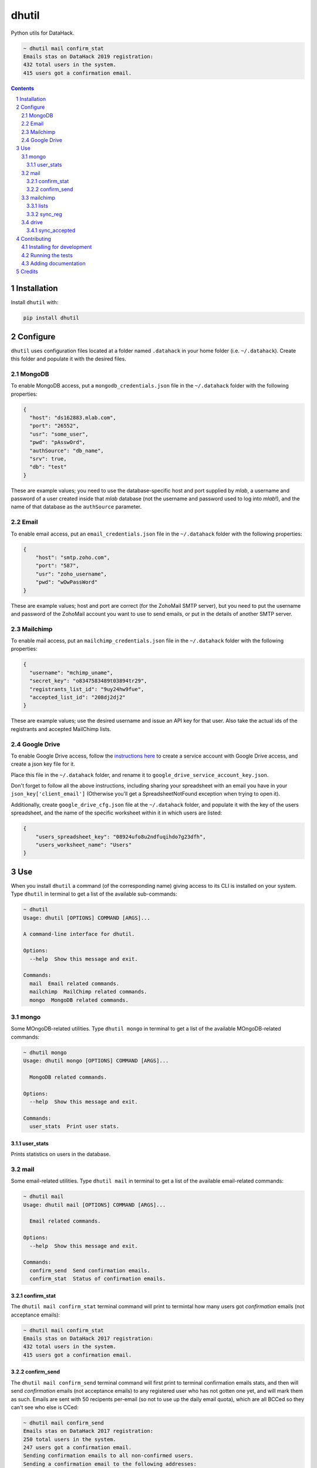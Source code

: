 dhutil
######
|PyPI-Status| |PyPI-Versions| |LICENCE|

Python utils for DataHack.

.. code-block:: bash

  ~ dhutil mail confirm_stat
  Emails stas on DataHack 2019 registration:
  432 total users in the system.
  415 users got a confirmation email.

.. contents::

.. section-numbering::


Installation
============

Install ``dhutil`` with:

.. code-block:: bash

  pip install dhutil


Configure
=========

``dhutil`` uses configuration files located at a folder named ``.datahack`` in your home folder (i.e. ``~/.datahack``). Create this folder and populate it with the desired files.


MongoDB
-------

To enable MongoDB access, put a ``mongodb_credentials.json`` file in the ``~/.datahack`` folder with the following properties:

.. code-block:: json

  {
    "host": "ds162883.mlab.com",
    "port": "26552",
    "usr": "some_user",
    "pwd": "pAsswOrd",
    "authSource": "db_name",
    "srv": true,
    "db": "test"
  }

These are example values; you need to use the database-specific host and port supplied by *mlab*, a username and password of a user created inside that *mlab* database (not the username and password used to log into *mlab*!), and the name of that database as the ``authSource`` parameter.


Email
-----

To enable email access, put an ``email_credentials.json`` file in the ``~/.datahack`` folder with the following properties:

.. code-block:: json

  {
      "host": "smtp.zoho.com",
      "port": "587",
      "usr": "zoho_username",
      "pwd": "wOwPassWord"
  }

These are example values; host and port are correct (for the ZohoMail SMTP server), but you need to put the username and password of the ZohoMail account you want to use to send emails, or put in the details of another SMTP server.


Mailchimp
---------

To enable mail access, put an ``mailchimp_credentials.json`` file in the ``~/.datahack`` folder with the following properties:

.. code-block:: json

        {
          "username": "mchimp_uname",
          "secret_key": "o8347583489t03894tr29",
          "registrants_list_id": "9uy24hw9fue",
          "accepted_list_id": "208dj2dj2"
        }

These are example values; use the desired username and issue an API key for that user. Also take the actual ids of the registrants and accepted MailChimp lists.


Google Drive
------------

To enable Google Drive access, follow the `instructions here <https://gspread.readthedocs.io/en/latest/oauth2.html>`_ to create a service account with Google Drive access, and create a json key file for it.

Place this file in the ``~/.datahack`` folder, and rename it to ``google_drive_service_account_key.json``.

Don't forget to follow all the above instructions, including sharing your spreadsheet with an email you have in your ``json_key['client_email']`` (Otherwise you’ll get a SpreadsheetNotFound exception when trying to open it).

Additionally, create ``google_drive_cfg.json`` file at the ``~/.datahack`` folder, and populate it with the key of the users spreadsheet, and the name of the specific worksheet within it in which users are listed:

.. code-block:: json

        {
            "users_spreadsheet_key": "08924ufo8u2ndfuqihdo7g23dfh",
            "users_worksheet_name": "Users"
        }


Use
===

When you install ``dhutil`` a command (of the corresponding name) giving access to its CLI is installed on your system. Type ``dhutil`` in terminal to get a list of the available sub-commands:

.. code-block:: bash

  ~ dhutil
  Usage: dhutil [OPTIONS] COMMAND [ARGS]...

  A command-line interface for dhutil.

  Options:
    --help  Show this message and exit.

  Commands:
    mail  Email related commands.
    mailchimp  MailChimp related commands.
    mongo  MongoDB related commands.


mongo
-----

Some MOngoDB-related utilities. Type ``dhutil mongo`` in terminal to get a list of the available MOngoDB-related commands:

.. code-block:: bash

  ~ dhutil mongo
  Usage: dhutil mongo [OPTIONS] COMMAND [ARGS]...

    MongoDB related commands.

  Options:
    --help  Show this message and exit.

  Commands:
    user_stats  Print user stats.


user_stats
~~~~~~~~~~

Prints statistics on users in the database.


mail
----

Some email-related utilities. Type ``dhutil mail`` in terminal to get a list of the available email-related commands:

.. code-block:: bash

  ~ dhutil mail
  Usage: dhutil mail [OPTIONS] COMMAND [ARGS]...

    Email related commands.

  Options:
    --help  Show this message and exit.

  Commands:
    confirm_send  Send confirmation emails.
    confirm_stat  Status of confirmation emails.


confirm_stat
~~~~~~~~~~~~

The ``dhutil mail confirm_stat`` terminal command will print to termintal how many users got *confirmation* emails (not acceptance emails):

.. code-block:: bash

  ~ dhutil mail confirm_stat
  Emails stas on DataHack 2017 registration:
  432 total users in the system.
  415 users got a confirmation email.


confirm_send
~~~~~~~~~~~~

The ``dhutil mail confirm_send`` terminal command will first print to terminal confirmation emails stats, and then will send *confirmation* emails (not acceptance emails) to any registered user who has not gotten one yet, and will mark them as such. Emails are sent with 50 recipents per-email (so not to use up the daily email quota), which are all BCCed so they can't see who else is CCed:

.. code-block:: bash

  ~ dhutil mail confirm_send
  Emails stas on DataHack 2017 registration:
  250 total users in the system.
  247 users got a confirmation email.
  Sending confirmation emails to all non-confirmed users.
  Sending a confirmation email to the following addresses:
  ['test.tesi@test.com', 'second.example@gmail.com', 'third@gmail.com']
  Email sent successfully
  Users marked as confirmed on MongoDB

  ==========
  1 confirmation emails were sent to 3 users.


mailchimp
---------

lists
~~~~~

Lists all the mailing lists on the connected account.

sync_reg
~~~~~~~~

Sync the MailChimp registrants list with the registration system's DB, adding any missing user. Prints a progress bar while doing so.


drive
-----

sync_accepted
~~~~~~~~~~~~~

Sync Google Drive acceptance status to MongoDB.


Contributing
============

Package author and current maintainer is Shay Palachy (shay.palachy@gmail.com); You are more than welcome to approach him for help. Contributions are very welcomed.

Installing for development
--------------------------

Clone:

.. code-block:: bash

  git clone git@github.com:DataHackIL/dhutil.git


Install in development mode with test dependencies:

.. code-block:: bash

  cd dhutil
  pip install -e ".[test]"


Running the tests
-----------------

To run the tests (none at the moment), use

.. code-block:: bash

  python -m pytest --cov=dhutil


Adding documentation
--------------------

This project is documented using the `numpy docstring conventions`_, which were chosen as they are perhaps the most widely-spread conventions that are both supported by common tools such as Sphinx and result in human-readable docstrings (in my personal opinion, of course). When documenting code you add to this project, please follow `these conventions`_.

.. _`numpy docstring conventions`: https://github.com/numpy/numpy/blob/master/doc/HOWTO_DOCUMENT.rst.txt
.. _`these conventions`: https://github.com/numpy/numpy/blob/master/doc/HOWTO_DOCUMENT.rst.txt


Credits
=======
Created by Shay Palachy  (shay.palachy@gmail.com).

.. |PyPI-Status| image:: https://img.shields.io/pypi/v/dhutil.svg
  :target: https://pypi.python.org/pypi/dhutil

.. |PyPI-Versions| image:: https://img.shields.io/pypi/pyversions/dhutil.svg
   :target: https://pypi.python.org/pypi/dhutil

.. |LICENCE| image:: https://img.shields.io/pypi/l/dhutil.svg
  :target: https://pypi.python.org/pypi/dhutil

